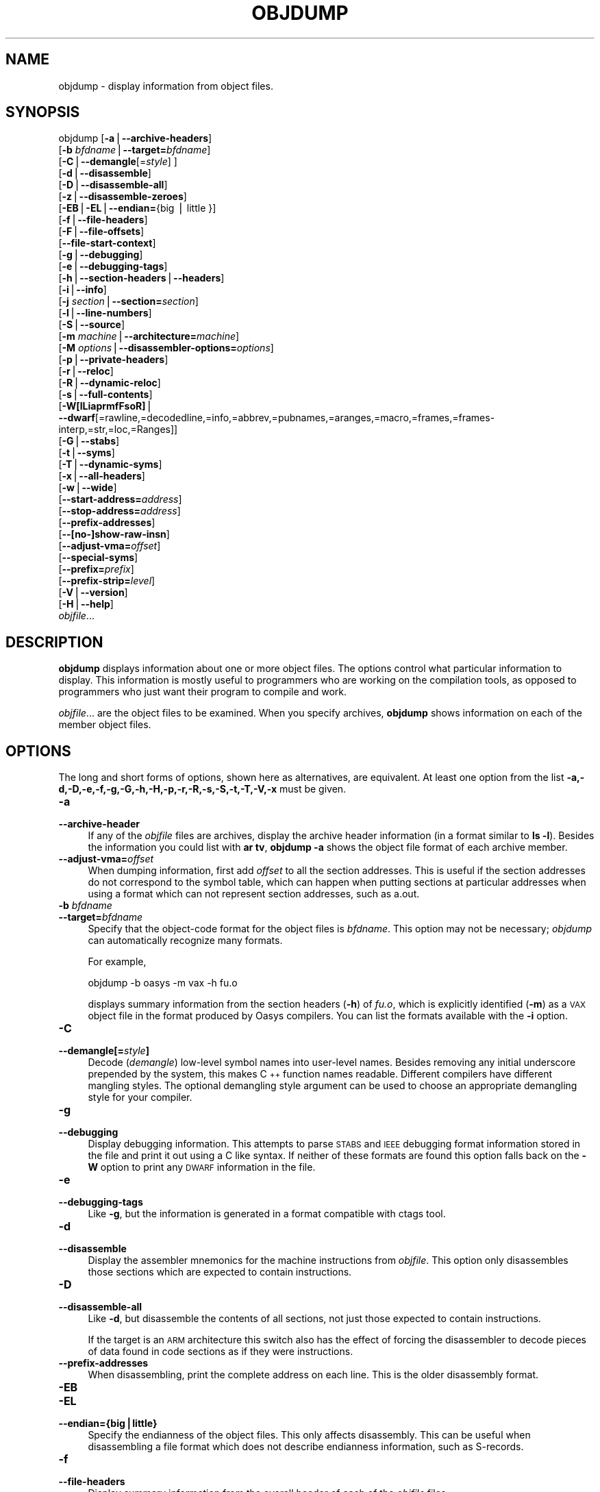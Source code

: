 .\" Automatically generated by Pod::Man version 1.15
.\" Sat Jan 16 21:13:22 2010
.\"
.\" Standard preamble:
.\" ======================================================================
.de Sh \" Subsection heading
.br
.if t .Sp
.ne 5
.PP
\fB\\$1\fR
.PP
..
.de Sp \" Vertical space (when we can't use .PP)
.if t .sp .5v
.if n .sp
..
.de Ip \" List item
.br
.ie \\n(.$>=3 .ne \\$3
.el .ne 3
.IP "\\$1" \\$2
..
.de Vb \" Begin verbatim text
.ft CW
.nf
.ne \\$1
..
.de Ve \" End verbatim text
.ft R

.fi
..
.\" Set up some character translations and predefined strings.  \*(-- will
.\" give an unbreakable dash, \*(PI will give pi, \*(L" will give a left
.\" double quote, and \*(R" will give a right double quote.  | will give a
.\" real vertical bar.  \*(C+ will give a nicer C++.  Capital omega is used
.\" to do unbreakable dashes and therefore won't be available.  \*(C` and
.\" \*(C' expand to `' in nroff, nothing in troff, for use with C<>
.tr \(*W-|\(bv\*(Tr
.ds C+ C\v'-.1v'\h'-1p'\s-2+\h'-1p'+\s0\v'.1v'\h'-1p'
.ie n \{\
.    ds -- \(*W-
.    ds PI pi
.    if (\n(.H=4u)&(1m=24u) .ds -- \(*W\h'-12u'\(*W\h'-12u'-\" diablo 10 pitch
.    if (\n(.H=4u)&(1m=20u) .ds -- \(*W\h'-12u'\(*W\h'-8u'-\"  diablo 12 pitch
.    ds L" ""
.    ds R" ""
.    ds C` ""
.    ds C' ""
'br\}
.el\{\
.    ds -- \|\(em\|
.    ds PI \(*p
.    ds L" ``
.    ds R" ''
'br\}
.\"
.\" If the F register is turned on, we'll generate index entries on stderr
.\" for titles (.TH), headers (.SH), subsections (.Sh), items (.Ip), and
.\" index entries marked with X<> in POD.  Of course, you'll have to process
.\" the output yourself in some meaningful fashion.
.if \nF \{\
.    de IX
.    tm Index:\\$1\t\\n%\t"\\$2"
..
.    nr % 0
.    rr F
.\}
.\"
.\" For nroff, turn off justification.  Always turn off hyphenation; it
.\" makes way too many mistakes in technical documents.
.hy 0
.\"
.\" Accent mark definitions (@(#)ms.acc 1.5 88/02/08 SMI; from UCB 4.2).
.\" Fear.  Run.  Save yourself.  No user-serviceable parts.
.bd B 3
.    \" fudge factors for nroff and troff
.if n \{\
.    ds #H 0
.    ds #V .8m
.    ds #F .3m
.    ds #[ \f1
.    ds #] \fP
.\}
.if t \{\
.    ds #H ((1u-(\\\\n(.fu%2u))*.13m)
.    ds #V .6m
.    ds #F 0
.    ds #[ \&
.    ds #] \&
.\}
.    \" simple accents for nroff and troff
.if n \{\
.    ds ' \&
.    ds ` \&
.    ds ^ \&
.    ds , \&
.    ds ~ ~
.    ds /
.\}
.if t \{\
.    ds ' \\k:\h'-(\\n(.wu*8/10-\*(#H)'\'\h"|\\n:u"
.    ds ` \\k:\h'-(\\n(.wu*8/10-\*(#H)'\`\h'|\\n:u'
.    ds ^ \\k:\h'-(\\n(.wu*10/11-\*(#H)'^\h'|\\n:u'
.    ds , \\k:\h'-(\\n(.wu*8/10)',\h'|\\n:u'
.    ds ~ \\k:\h'-(\\n(.wu-\*(#H-.1m)'~\h'|\\n:u'
.    ds / \\k:\h'-(\\n(.wu*8/10-\*(#H)'\z\(sl\h'|\\n:u'
.\}
.    \" troff and (daisy-wheel) nroff accents
.ds : \\k:\h'-(\\n(.wu*8/10-\*(#H+.1m+\*(#F)'\v'-\*(#V'\z.\h'.2m+\*(#F'.\h'|\\n:u'\v'\*(#V'
.ds 8 \h'\*(#H'\(*b\h'-\*(#H'
.ds o \\k:\h'-(\\n(.wu+\w'\(de'u-\*(#H)/2u'\v'-.3n'\*(#[\z\(de\v'.3n'\h'|\\n:u'\*(#]
.ds d- \h'\*(#H'\(pd\h'-\w'~'u'\v'-.25m'\f2\(hy\fP\v'.25m'\h'-\*(#H'
.ds D- D\\k:\h'-\w'D'u'\v'-.11m'\z\(hy\v'.11m'\h'|\\n:u'
.ds th \*(#[\v'.3m'\s+1I\s-1\v'-.3m'\h'-(\w'I'u*2/3)'\s-1o\s+1\*(#]
.ds Th \*(#[\s+2I\s-2\h'-\w'I'u*3/5'\v'-.3m'o\v'.3m'\*(#]
.ds ae a\h'-(\w'a'u*4/10)'e
.ds Ae A\h'-(\w'A'u*4/10)'E
.    \" corrections for vroff
.if v .ds ~ \\k:\h'-(\\n(.wu*9/10-\*(#H)'\s-2\u~\d\s+2\h'|\\n:u'
.if v .ds ^ \\k:\h'-(\\n(.wu*10/11-\*(#H)'\v'-.4m'^\v'.4m'\h'|\\n:u'
.    \" for low resolution devices (crt and lpr)
.if \n(.H>23 .if \n(.V>19 \
\{\
.    ds : e
.    ds 8 ss
.    ds o a
.    ds d- d\h'-1'\(ga
.    ds D- D\h'-1'\(hy
.    ds th \o'bp'
.    ds Th \o'LP'
.    ds ae ae
.    ds Ae AE
.\}
.rm #[ #] #H #V #F C
.\" ======================================================================
.\"
.IX Title "OBJDUMP 1"
.TH OBJDUMP 1 "binutils-2.19.51" "2010-01-16" "GNU Development Tools"
.UC
.SH "NAME"
objdump \- display information from object files.
.SH "SYNOPSIS"
.IX Header "SYNOPSIS"
objdump [\fB\-a\fR|\fB\*(--archive-headers\fR]
        [\fB\-b\fR \fIbfdname\fR|\fB\*(--target=\fR\fIbfdname\fR]
        [\fB\-C\fR|\fB\*(--demangle\fR[=\fIstyle\fR] ]
        [\fB\-d\fR|\fB\*(--disassemble\fR]
        [\fB\-D\fR|\fB\*(--disassemble-all\fR]
        [\fB\-z\fR|\fB\*(--disassemble-zeroes\fR]
        [\fB\-EB\fR|\fB\-EL\fR|\fB\*(--endian=\fR{big | little }]
        [\fB\-f\fR|\fB\*(--file-headers\fR]
        [\fB\-F\fR|\fB\*(--file-offsets\fR]
        [\fB\*(--file-start-context\fR]
        [\fB\-g\fR|\fB\*(--debugging\fR]
        [\fB\-e\fR|\fB\*(--debugging-tags\fR]
        [\fB\-h\fR|\fB\*(--section-headers\fR|\fB\*(--headers\fR]
        [\fB\-i\fR|\fB\*(--info\fR]
        [\fB\-j\fR \fIsection\fR|\fB\*(--section=\fR\fIsection\fR]
        [\fB\-l\fR|\fB\*(--line-numbers\fR]
        [\fB\-S\fR|\fB\*(--source\fR]
        [\fB\-m\fR \fImachine\fR|\fB\*(--architecture=\fR\fImachine\fR]
        [\fB\-M\fR \fIoptions\fR|\fB\*(--disassembler-options=\fR\fIoptions\fR]
        [\fB\-p\fR|\fB\*(--private-headers\fR]
        [\fB\-r\fR|\fB\*(--reloc\fR]
        [\fB\-R\fR|\fB\*(--dynamic-reloc\fR]
        [\fB\-s\fR|\fB\*(--full-contents\fR]
        [\fB\-W[lLiaprmfFsoR]\fR|
         \fB\*(--dwarf\fR[=rawline,=decodedline,=info,=abbrev,=pubnames,=aranges,=macro,=frames,=frames-interp,=str,=loc,=Ranges]]
        [\fB\-G\fR|\fB\*(--stabs\fR]
        [\fB\-t\fR|\fB\*(--syms\fR]
        [\fB\-T\fR|\fB\*(--dynamic-syms\fR]
        [\fB\-x\fR|\fB\*(--all-headers\fR]
        [\fB\-w\fR|\fB\*(--wide\fR]
        [\fB\*(--start-address=\fR\fIaddress\fR]
        [\fB\*(--stop-address=\fR\fIaddress\fR]
        [\fB\*(--prefix-addresses\fR]
        [\fB\-\-[no-]show-raw-insn\fR]
        [\fB\*(--adjust-vma=\fR\fIoffset\fR]
        [\fB\*(--special-syms\fR]
        [\fB\*(--prefix=\fR\fIprefix\fR]
        [\fB\*(--prefix-strip=\fR\fIlevel\fR]
        [\fB\-V\fR|\fB\*(--version\fR]
        [\fB\-H\fR|\fB\*(--help\fR]
        \fIobjfile\fR...
.SH "DESCRIPTION"
.IX Header "DESCRIPTION"
\&\fBobjdump\fR displays information about one or more object files.
The options control what particular information to display.  This
information is mostly useful to programmers who are working on the
compilation tools, as opposed to programmers who just want their
program to compile and work.
.PP
\&\fIobjfile\fR... are the object files to be examined.  When you
specify archives, \fBobjdump\fR shows information on each of the member
object files.
.SH "OPTIONS"
.IX Header "OPTIONS"
The long and short forms of options, shown here as alternatives, are
equivalent.  At least one option from the list
\&\fB\-a,\-d,\-D,\-e,\-f,\-g,\-G,\-h,\-H,\-p,\-r,\-R,\-s,\-S,\-t,\-T,\-V,\-x\fR must be given.
.Ip "\fB\-a\fR" 4
.IX Item "-a"
.PD 0
.Ip "\fB\*(--archive-header\fR" 4
.IX Item "archive-header"
.PD
If any of the \fIobjfile\fR files are archives, display the archive
header information (in a format similar to \fBls \-l\fR).  Besides the
information you could list with \fBar tv\fR, \fBobjdump \-a\fR shows
the object file format of each archive member.
.Ip "\fB\*(--adjust-vma=\fR\fIoffset\fR" 4
.IX Item "adjust-vma=offset"
When dumping information, first add \fIoffset\fR to all the section
addresses.  This is useful if the section addresses do not correspond to
the symbol table, which can happen when putting sections at particular
addresses when using a format which can not represent section addresses,
such as a.out.
.Ip "\fB\-b\fR \fIbfdname\fR" 4
.IX Item "-b bfdname"
.PD 0
.Ip "\fB\*(--target=\fR\fIbfdname\fR" 4
.IX Item "target=bfdname"
.PD
Specify that the object-code format for the object files is
\&\fIbfdname\fR.  This option may not be necessary; \fIobjdump\fR can
automatically recognize many formats.
.Sp
For example,
.Sp
.Vb 1
\&        objdump -b oasys -m vax -h fu.o
.Ve
displays summary information from the section headers (\fB\-h\fR) of
\&\fIfu.o\fR, which is explicitly identified (\fB\-m\fR) as a \s-1VAX\s0 object
file in the format produced by Oasys compilers.  You can list the
formats available with the \fB\-i\fR option.
.Ip "\fB\-C\fR" 4
.IX Item "-C"
.PD 0
.Ip "\fB\*(--demangle[=\fR\fIstyle\fR\fB]\fR" 4
.IX Item "demangle[=style]"
.PD
Decode (\fIdemangle\fR) low-level symbol names into user-level names.
Besides removing any initial underscore prepended by the system, this
makes \*(C+ function names readable.  Different compilers have different
mangling styles. The optional demangling style argument can be used to
choose an appropriate demangling style for your compiler. 
.Ip "\fB\-g\fR" 4
.IX Item "-g"
.PD 0
.Ip "\fB\*(--debugging\fR" 4
.IX Item "debugging"
.PD
Display debugging information.  This attempts to parse \s-1STABS\s0 and \s-1IEEE\s0
debugging format information stored in the file and print it out using
a C like syntax.  If neither of these formats are found this option
falls back on the \fB\-W\fR option to print any \s-1DWARF\s0 information in
the file.
.Ip "\fB\-e\fR" 4
.IX Item "-e"
.PD 0
.Ip "\fB\*(--debugging-tags\fR" 4
.IX Item "debugging-tags"
.PD
Like \fB\-g\fR, but the information is generated in a format compatible
with ctags tool.
.Ip "\fB\-d\fR" 4
.IX Item "-d"
.PD 0
.Ip "\fB\*(--disassemble\fR" 4
.IX Item "disassemble"
.PD
Display the assembler mnemonics for the machine instructions from
\&\fIobjfile\fR.  This option only disassembles those sections which are
expected to contain instructions.
.Ip "\fB\-D\fR" 4
.IX Item "-D"
.PD 0
.Ip "\fB\*(--disassemble-all\fR" 4
.IX Item "disassemble-all"
.PD
Like \fB\-d\fR, but disassemble the contents of all sections, not just
those expected to contain instructions.
.Sp
If the target is an \s-1ARM\s0 architecture this switch also has the effect
of forcing the disassembler to decode pieces of data found in code
sections as if they were instructions.
.Ip "\fB\*(--prefix-addresses\fR" 4
.IX Item "prefix-addresses"
When disassembling, print the complete address on each line.  This is
the older disassembly format.
.Ip "\fB\-EB\fR" 4
.IX Item "-EB"
.PD 0
.Ip "\fB\-EL\fR" 4
.IX Item "-EL"
.Ip "\fB\*(--endian={big|little}\fR" 4
.IX Item "endian={big|little}"
.PD
Specify the endianness of the object files.  This only affects
disassembly.  This can be useful when disassembling a file format which
does not describe endianness information, such as S-records.
.Ip "\fB\-f\fR" 4
.IX Item "-f"
.PD 0
.Ip "\fB\*(--file-headers\fR" 4
.IX Item "file-headers"
.PD
Display summary information from the overall header of
each of the \fIobjfile\fR files.
.Ip "\fB\-F\fR" 4
.IX Item "-F"
.PD 0
.Ip "\fB\*(--file-offsets\fR" 4
.IX Item "file-offsets"
.PD
When disassembling sections, whenever a symbol is displayed, also
display the file offset of the region of data that is about to be
dumped.  If zeroes are being skipped, then when disassembly resumes,
tell the user how many zeroes were skipped and the file offset of the
location from where the disassembly resumes.  When dumping sections,
display the file offset of the location from where the dump starts.
.Ip "\fB\*(--file-start-context\fR" 4
.IX Item "file-start-context"
Specify that when displaying interlisted source code/disassembly
(assumes \fB\-S\fR) from a file that has not yet been displayed, extend the
context to the start of the file.
.Ip "\fB\-h\fR" 4
.IX Item "-h"
.PD 0
.Ip "\fB\*(--section-headers\fR" 4
.IX Item "section-headers"
.Ip "\fB\*(--headers\fR" 4
.IX Item "headers"
.PD
Display summary information from the section headers of the
object file.
.Sp
File segments may be relocated to nonstandard addresses, for example by
using the \fB\-Ttext\fR, \fB\-Tdata\fR, or \fB\-Tbss\fR options to
\&\fBld\fR.  However, some object file formats, such as a.out, do not
store the starting address of the file segments.  In those situations,
although \fBld\fR relocates the sections correctly, using \fBobjdump
\&\-h\fR to list the file section headers cannot show the correct addresses.
Instead, it shows the usual addresses, which are implicit for the
target.
.Ip "\fB\-H\fR" 4
.IX Item "-H"
.PD 0
.Ip "\fB\*(--help\fR" 4
.IX Item "help"
.PD
Print a summary of the options to \fBobjdump\fR and exit.
.Ip "\fB\-i\fR" 4
.IX Item "-i"
.PD 0
.Ip "\fB\*(--info\fR" 4
.IX Item "info"
.PD
Display a list showing all architectures and object formats available
for specification with \fB\-b\fR or \fB\-m\fR.
.Ip "\fB\-j\fR \fIname\fR" 4
.IX Item "-j name"
.PD 0
.Ip "\fB\*(--section=\fR\fIname\fR" 4
.IX Item "section=name"
.PD
Display information only for section \fIname\fR.
.Ip "\fB\-l\fR" 4
.IX Item "-l"
.PD 0
.Ip "\fB\*(--line-numbers\fR" 4
.IX Item "line-numbers"
.PD
Label the display (using debugging information) with the filename and
source line numbers corresponding to the object code or relocs shown.
Only useful with \fB\-d\fR, \fB\-D\fR, or \fB\-r\fR.
.Ip "\fB\-m\fR \fImachine\fR" 4
.IX Item "-m machine"
.PD 0
.Ip "\fB\*(--architecture=\fR\fImachine\fR" 4
.IX Item "architecture=machine"
.PD
Specify the architecture to use when disassembling object files.  This
can be useful when disassembling object files which do not describe
architecture information, such as S-records.  You can list the available
architectures with the \fB\-i\fR option.
.Sp
If the target is an \s-1ARM\s0 architecture then this switch has an
additional effect.  It restricts the disassembly to only those
instructions supported by the architecture specified by \fImachine\fR.
If it is necessary to use this switch because the input file does not
contain any architecture information, but it is also desired to
disassemble all the instructions use \fB\-marm\fR.
.Ip "\fB\-M\fR \fIoptions\fR" 4
.IX Item "-M options"
.PD 0
.Ip "\fB\*(--disassembler-options=\fR\fIoptions\fR" 4
.IX Item "disassembler-options=options"
.PD
Pass target specific information to the disassembler.  Only supported on
some targets.  If it is necessary to specify more than one
disassembler option then multiple \fB\-M\fR options can be used or
can be placed together into a comma separated list.
.Sp
If the target is an \s-1ARM\s0 architecture then this switch can be used to
select which register name set is used during disassembler.  Specifying
\&\fB\-M reg-names-std\fR (the default) will select the register names as
used in \s-1ARM\s0's instruction set documentation, but with register 13 called
\&'sp', register 14 called 'lr' and register 15 called 'pc'.  Specifying
\&\fB\-M reg-names-apcs\fR will select the name set used by the \s-1ARM\s0
Procedure Call Standard, whilst specifying \fB\-M reg-names-raw\fR will
just use \fBr\fR followed by the register number.
.Sp
There are also two variants on the \s-1APCS\s0 register naming scheme enabled
by \fB\-M reg-names-atpcs\fR and \fB\-M reg-names-special-atpcs\fR which
use the ARM/Thumb Procedure Call Standard naming conventions.  (Either
with the normal register names or the special register names).
.Sp
This option can also be used for \s-1ARM\s0 architectures to force the
disassembler to interpret all instructions as Thumb instructions by
using the switch \fB\*(--disassembler-options=force-thumb\fR.  This can be
useful when attempting to disassemble thumb code produced by other
compilers.
.Sp
For the x86, some of the options duplicate functions of the \fB\-m\fR
switch, but allow finer grained control.  Multiple selections from the
following may be specified as a comma separated string.
\&\fBx86\-64\fR, \fBi386\fR and \fBi8086\fR select disassembly for
the given architecture.  \fBintel\fR and \fBatt\fR select between
intel syntax mode and \s-1AT&T\s0 syntax mode.
\&\fBintel-mnemonic\fR and \fBatt-mnemonic\fR select between
intel mnemonic mode and \s-1AT&T\s0 mnemonic mode. \fBintel-mnemonic\fR
implies \fBintel\fR and \fBatt-mnemonic\fR implies \fBatt\fR.
\&\fBaddr64\fR, \fBaddr32\fR,
\&\fBaddr16\fR, \fBdata32\fR and \fBdata16\fR specify the default
address size and operand size.  These four options will be overridden if
\&\fBx86\-64\fR, \fBi386\fR or \fBi8086\fR appear later in the
option string.  Lastly, \fBsuffix\fR, when in \s-1AT&T\s0 mode,
instructs the disassembler to print a mnemonic suffix even when the
suffix could be inferred by the operands.
.Sp
For PowerPC, \fBbooke\fR controls the disassembly of BookE
instructions.  \fB32\fR and \fB64\fR select PowerPC and
PowerPC64 disassembly, respectively.  \fBe300\fR selects
disassembly for the e300 family.  \fB440\fR selects disassembly for
the PowerPC 440.  \fBppcps\fR selects disassembly for the paired
single instructions of the \s-1PPC750CL\s0.
.Sp
For \s-1MIPS\s0, this option controls the printing of instruction mnemonic
names and register names in disassembled instructions.  Multiple
selections from the following may be specified as a comma separated
string, and invalid options are ignored:
.RS 4
.if n .Ip "\f(CW""""no\-aliases""""\fR" 4
.el .Ip "\f(CWno\-aliases\fR" 4
.IX Item "no-aliases"
Print the 'raw' instruction mnemonic instead of some pseudo
instruction mnemonic.  I.e., print 'daddu' or 'or' instead of 'move',
\&'sll' instead of 'nop', etc.
.if n .Ip "\f(CW""""gpr\-names=\f(CI\s-1ABI\s0\f(CW""""\fR" 4
.el .Ip "\f(CWgpr\-names=\f(CI\s-1ABI\s0\f(CW\fR" 4
.IX Item "gpr-names=ABI"
Print \s-1GPR\s0 (general-purpose register) names as appropriate
for the specified \s-1ABI\s0.  By default, \s-1GPR\s0 names are selected according to
the \s-1ABI\s0 of the binary being disassembled.
.if n .Ip "\f(CW""""fpr\-names=\f(CI\s-1ABI\s0\f(CW""""\fR" 4
.el .Ip "\f(CWfpr\-names=\f(CI\s-1ABI\s0\f(CW\fR" 4
.IX Item "fpr-names=ABI"
Print \s-1FPR\s0 (floating-point register) names as
appropriate for the specified \s-1ABI\s0.  By default, \s-1FPR\s0 numbers are printed
rather than names.
.if n .Ip "\f(CW""""cp0\-names=\f(CI\s-1ARCH\s0\f(CW""""\fR" 4
.el .Ip "\f(CWcp0\-names=\f(CI\s-1ARCH\s0\f(CW\fR" 4
.IX Item "cp0-names=ARCH"
Print \s-1CP0\s0 (system control coprocessor; coprocessor 0) register names
as appropriate for the \s-1CPU\s0 or architecture specified by
\&\fI\s-1ARCH\s0\fR.  By default, \s-1CP0\s0 register names are selected according to
the architecture and \s-1CPU\s0 of the binary being disassembled.
.if n .Ip "\f(CW""""hwr\-names=\f(CI\s-1ARCH\s0\f(CW""""\fR" 4
.el .Ip "\f(CWhwr\-names=\f(CI\s-1ARCH\s0\f(CW\fR" 4
.IX Item "hwr-names=ARCH"
Print \s-1HWR\s0 (hardware register, used by the \f(CW\*(C`rdhwr\*(C'\fR instruction) names
as appropriate for the \s-1CPU\s0 or architecture specified by
\&\fI\s-1ARCH\s0\fR.  By default, \s-1HWR\s0 names are selected according to
the architecture and \s-1CPU\s0 of the binary being disassembled.
.if n .Ip "\f(CW""""reg\-names=\f(CI\s-1ABI\s0\f(CW""""\fR" 4
.el .Ip "\f(CWreg\-names=\f(CI\s-1ABI\s0\f(CW\fR" 4
.IX Item "reg-names=ABI"
Print \s-1GPR\s0 and \s-1FPR\s0 names as appropriate for the selected \s-1ABI\s0.
.if n .Ip "\f(CW""""reg\-names=\f(CI\s-1ARCH\s0\f(CW""""\fR" 4
.el .Ip "\f(CWreg\-names=\f(CI\s-1ARCH\s0\f(CW\fR" 4
.IX Item "reg-names=ARCH"
Print CPU-specific register names (\s-1CP0\s0 register and \s-1HWR\s0 names)
as appropriate for the selected \s-1CPU\s0 or architecture.
.RE
.RS 4
.Sp
For any of the options listed above, \fI\s-1ABI\s0\fR or
\&\fI\s-1ARCH\s0\fR may be specified as \fBnumeric\fR to have numbers printed
rather than names, for the selected types of registers.
You can list the available values of \fI\s-1ABI\s0\fR and \fI\s-1ARCH\s0\fR using
the \fB\*(--help\fR option.
.Sp
For \s-1VAX\s0, you can specify function entry addresses with \fB\-M
entry:0xf00ba\fR.  You can use this multiple times to properly
disassemble \s-1VAX\s0 binary files that don't contain symbol tables (like
\&\s-1ROM\s0 dumps).  In these cases, the function entry mask would otherwise
be decoded as \s-1VAX\s0 instructions, which would probably lead the rest
of the function being wrongly disassembled.
.RE
.Ip "\fB\-p\fR" 4
.IX Item "-p"
.PD 0
.Ip "\fB\*(--private-headers\fR" 4
.IX Item "private-headers"
.PD
Print information that is specific to the object file format.  The exact
information printed depends upon the object file format.  For some
object file formats, no additional information is printed.
.Ip "\fB\-r\fR" 4
.IX Item "-r"
.PD 0
.Ip "\fB\*(--reloc\fR" 4
.IX Item "reloc"
.PD
Print the relocation entries of the file.  If used with \fB\-d\fR or
\&\fB\-D\fR, the relocations are printed interspersed with the
disassembly.
.Ip "\fB\-R\fR" 4
.IX Item "-R"
.PD 0
.Ip "\fB\*(--dynamic-reloc\fR" 4
.IX Item "dynamic-reloc"
.PD
Print the dynamic relocation entries of the file.  This is only
meaningful for dynamic objects, such as certain types of shared
libraries.  As for \fB\-r\fR, if used with \fB\-d\fR or
\&\fB\-D\fR, the relocations are printed interspersed with the
disassembly.
.Ip "\fB\-s\fR" 4
.IX Item "-s"
.PD 0
.Ip "\fB\*(--full-contents\fR" 4
.IX Item "full-contents"
.PD
Display the full contents of any sections requested.  By default all
non-empty sections are displayed.
.Ip "\fB\-S\fR" 4
.IX Item "-S"
.PD 0
.Ip "\fB\*(--source\fR" 4
.IX Item "source"
.PD
Display source code intermixed with disassembly, if possible.  Implies
\&\fB\-d\fR.
.Ip "\fB\*(--prefix=\fR\fIprefix\fR" 4
.IX Item "prefix=prefix"
Specify \fIprefix\fR to add to the absolute paths when used with
\&\fB\-S\fR. 
.Ip "\fB\*(--prefix-strip=\fR\fIlevel\fR" 4
.IX Item "prefix-strip=level"
Indicate how many initial directory names to strip off the hardwired
absolute paths. It has no effect without \fB\*(--prefix=\fR\fIprefix\fR.
.Ip "\fB\*(--show-raw-insn\fR" 4
.IX Item "show-raw-insn"
When disassembling instructions, print the instruction in hex as well as
in symbolic form.  This is the default except when
\&\fB\*(--prefix-addresses\fR is used.
.Ip "\fB\*(--no-show-raw-insn\fR" 4
.IX Item "no-show-raw-insn"
When disassembling instructions, do not print the instruction bytes.
This is the default when \fB\*(--prefix-addresses\fR is used.
.Ip "\fB\-W[lLiaprmfFsoR]\fR" 4
.IX Item "-W[lLiaprmfFsoR]"
.PD 0
.Ip "\fB\*(--dwarf[=rawline,=decodedline,=info,=abbrev,=pubnames,=aranges,=macro,=frames,=frames-interp,=str,=loc,=Ranges]\fR" 4
.IX Item "dwarf[=rawline,=decodedline,=info,=abbrev,=pubnames,=aranges,=macro,=frames,=frames-interp,=str,=loc,=Ranges]"
.PD
Displays the contents of the debug sections in the file, if any are
present.  If one of the optional letters or words follows the switch
then only data found in those specific sections will be dumped.
.Ip "\fB\-G\fR" 4
.IX Item "-G"
.PD 0
.Ip "\fB\*(--stabs\fR" 4
.IX Item "stabs"
.PD
Display the full contents of any sections requested.  Display the
contents of the .stab and .stab.index and .stab.excl sections from an
\&\s-1ELF\s0 file.  This is only useful on systems (such as Solaris 2.0) in which
\&\f(CW\*(C`.stab\*(C'\fR debugging symbol-table entries are carried in an \s-1ELF\s0
section.  In most other file formats, debugging symbol-table entries are
interleaved with linkage symbols, and are visible in the \fB\*(--syms\fR
output.
.Ip "\fB\*(--start-address=\fR\fIaddress\fR" 4
.IX Item "start-address=address"
Start displaying data at the specified address.  This affects the output
of the \fB\-d\fR, \fB\-r\fR and \fB\-s\fR options.
.Ip "\fB\*(--stop-address=\fR\fIaddress\fR" 4
.IX Item "stop-address=address"
Stop displaying data at the specified address.  This affects the output
of the \fB\-d\fR, \fB\-r\fR and \fB\-s\fR options.
.Ip "\fB\-t\fR" 4
.IX Item "-t"
.PD 0
.Ip "\fB\*(--syms\fR" 4
.IX Item "syms"
.PD
Print the symbol table entries of the file.
This is similar to the information provided by the \fBnm\fR program,
although the display format is different.  The format of the output
depends upon the format of the file being dumped, but there are two main
types.  One looks like this:
.Sp
.Vb 2
\&        [  4](sec  3)(fl 0x00)(ty   0)(scl   3) (nx 1) 0x00000000 .bss
\&        [  6](sec  1)(fl 0x00)(ty   0)(scl   2) (nx 0) 0x00000000 fred
.Ve
where the number inside the square brackets is the number of the entry
in the symbol table, the \fIsec\fR number is the section number, the
\&\fIfl\fR value are the symbol's flag bits, the \fIty\fR number is the
symbol's type, the \fIscl\fR number is the symbol's storage class and
the \fInx\fR value is the number of auxilary entries associated with
the symbol.  The last two fields are the symbol's value and its name.
.Sp
The other common output format, usually seen with \s-1ELF\s0 based files,
looks like this:
.Sp
.Vb 2
\&        00000000 l    d  .bss   00000000 .bss
\&        00000000 g       .text  00000000 fred
.Ve
Here the first number is the symbol's value (sometimes refered to as
its address).  The next field is actually a set of characters and
spaces indicating the flag bits that are set on the symbol.  These
characters are described below.  Next is the section with which the
symbol is associated or \fI*ABS*\fR if the section is absolute (ie
not connected with any section), or \fI*UND*\fR if the section is
referenced in the file being dumped, but not defined there.
.Sp
After the section name comes another field, a number, which for common
symbols is the alignment and for other symbol is the size.  Finally
the symbol's name is displayed.
.Sp
The flag characters are divided into 7 groups as follows:
.RS 4
.if n .Ip "\f(CW""""l""""\fR" 4
.el .Ip "\f(CWl\fR" 4
.IX Item "l"
.PD 0
.if n .Ip "\f(CW""""g""""\fR" 4
.el .Ip "\f(CWg\fR" 4
.IX Item "g"
.if n .Ip "\f(CW""""!""""\fR" 4
.el .Ip "\f(CW!\fR" 4
.IX Item "!"
.PD
The symbol is local (l), global (g), neither (a space) or both (!).  A
symbol can be neither local or global for a variety of reasons, e.g.,
because it is used for debugging, but it is probably an indication of
a bug if it is ever both local and global.
.if n .Ip "\f(CW""""w""""\fR" 4
.el .Ip "\f(CWw\fR" 4
.IX Item "w"
The symbol is weak (w) or strong (a space).
.if n .Ip "\f(CW""""C""""\fR" 4
.el .Ip "\f(CWC\fR" 4
.IX Item "C"
The symbol denotes a constructor (C) or an ordinary symbol (a space).
.if n .Ip "\f(CW""""W""""\fR" 4
.el .Ip "\f(CWW\fR" 4
.IX Item "W"
The symbol is a warning (W) or a normal symbol (a space).  A warning
symbol's name is a message to be displayed if the symbol following the
warning symbol is ever referenced.
.if n .Ip "\f(CW""""I""""\fR" 4
.el .Ip "\f(CWI\fR" 4
.IX Item "I"
.PD 0
.if n .Ip "\f(CW""""i""""\fR" 4
.el .Ip "\f(CWi\fR" 4
.IX Item "i"
.PD
The symbol is an indirect reference to another symbol (I), a function
to be evaluated during reloc processing (i) or a normal symbol (a
space).
.if n .Ip "\f(CW""""d""""\fR" 4
.el .Ip "\f(CWd\fR" 4
.IX Item "d"
.PD 0
.if n .Ip "\f(CW""""D""""\fR" 4
.el .Ip "\f(CWD\fR" 4
.IX Item "D"
.PD
The symbol is a debugging symbol (d) or a dynamic symbol (D) or a
normal symbol (a space).
.if n .Ip "\f(CW""""F""""\fR" 4
.el .Ip "\f(CWF\fR" 4
.IX Item "F"
.PD 0
.if n .Ip "\f(CW""""f""""\fR" 4
.el .Ip "\f(CWf\fR" 4
.IX Item "f"
.if n .Ip "\f(CW""""O""""\fR" 4
.el .Ip "\f(CWO\fR" 4
.IX Item "O"
.PD
The symbol is the name of a function (F) or a file (f) or an object
(O) or just a normal symbol (a space).
.RE
.RS 4
.RE
.Ip "\fB\-T\fR" 4
.IX Item "-T"
.PD 0
.Ip "\fB\*(--dynamic-syms\fR" 4
.IX Item "dynamic-syms"
.PD
Print the dynamic symbol table entries of the file.  This is only
meaningful for dynamic objects, such as certain types of shared
libraries.  This is similar to the information provided by the \fBnm\fR
program when given the \fB\-D\fR (\fB\*(--dynamic\fR) option.
.Ip "\fB\*(--special-syms\fR" 4
.IX Item "special-syms"
When displaying symbols include those which the target considers to be
special in some way and which would not normally be of interest to the
user.
.Ip "\fB\-V\fR" 4
.IX Item "-V"
.PD 0
.Ip "\fB\*(--version\fR" 4
.IX Item "version"
.PD
Print the version number of \fBobjdump\fR and exit.
.Ip "\fB\-x\fR" 4
.IX Item "-x"
.PD 0
.Ip "\fB\*(--all-headers\fR" 4
.IX Item "all-headers"
.PD
Display all available header information, including the symbol table and
relocation entries.  Using \fB\-x\fR is equivalent to specifying all of
\&\fB\-a \-f \-h \-p \-r \-t\fR.
.Ip "\fB\-w\fR" 4
.IX Item "-w"
.PD 0
.Ip "\fB\*(--wide\fR" 4
.IX Item "wide"
.PD
Format some lines for output devices that have more than 80 columns.
Also do not truncate symbol names when they are displayed.
.Ip "\fB\-z\fR" 4
.IX Item "-z"
.PD 0
.Ip "\fB\*(--disassemble-zeroes\fR" 4
.IX Item "disassemble-zeroes"
.PD
Normally the disassembly output will skip blocks of zeroes.  This
option directs the disassembler to disassemble those blocks, just like
any other data.
.Ip "\fB@\fR\fIfile\fR" 4
.IX Item "@file"
Read command-line options from \fIfile\fR.  The options read are
inserted in place of the original @\fIfile\fR option.  If \fIfile\fR
does not exist, or cannot be read, then the option will be treated
literally, and not removed.  
.Sp
Options in \fIfile\fR are separated by whitespace.  A whitespace
character may be included in an option by surrounding the entire
option in either single or double quotes.  Any character (including a
backslash) may be included by prefixing the character to be included
with a backslash.  The \fIfile\fR may itself contain additional
@\fIfile\fR options; any such options will be processed recursively.
.SH "SEE ALSO"
.IX Header "SEE ALSO"
\&\fInm\fR\|(1), \fIreadelf\fR\|(1), and the Info entries for \fIbinutils\fR.
.SH "COPYRIGHT"
.IX Header "COPYRIGHT"
Copyright (c) 1991, 1992, 1993, 1994, 1995, 1996, 1997, 1998, 1999,
2000, 2001, 2002, 2003, 2004, 2005, 2006, 2007, 2008, 2009 Free Software Foundation, Inc.
.PP
Permission is granted to copy, distribute and/or modify this document
under the terms of the \s-1GNU\s0 Free Documentation License, Version 1.3
or any later version published by the Free Software Foundation;
with no Invariant Sections, with no Front-Cover Texts, and with no
Back-Cover Texts.  A copy of the license is included in the
section entitled \*(L"\s-1GNU\s0 Free Documentation License\*(R".
